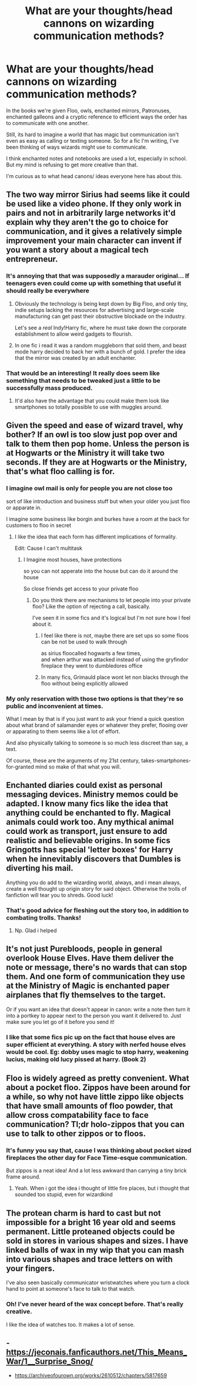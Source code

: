 #+TITLE: What are your thoughts/head cannons on wizarding communication methods?

* What are your thoughts/head cannons on wizarding communication methods?
:PROPERTIES:
:Author: dephorasiac
:Score: 10
:DateUnix: 1574112543.0
:DateShort: 2019-Nov-19
:FlairText: Discussion
:END:
In the books we're given Floo, owls, enchanted mirrors, Patronuses, enchanted galleons and a cryptic reference to efficient ways the order has to communicate with one another.

Still, its hard to imagine a world that has magic but communication isn't even as easy as calling or texting someone. So for a fic I'm writing, I've been thinking of ways wizards might use to communicate.

I think enchanted notes and notebooks are used a lot, especially in school. But my mind is refusing to get more creative than that.

I'm curious as to what head canons/ ideas everyone here has about this.


** The two way mirror Sirius had seems like it could be used like a video phone. If they only work in pairs and not in arbitrarily large networks it'd explain why they aren't the go to choice for communication, and it gives a relatively simple improvement your main character can invent if you want a story about a magical tech entrepreneur.
:PROPERTIES:
:Author: 15_Redstones
:Score: 14
:DateUnix: 1574115681.0
:DateShort: 2019-Nov-19
:END:

*** It's annoying that that was supposedly a marauder original... If teenagers even could come up with something that useful it should really be everywhere
:PROPERTIES:
:Author: QuentinQuarles
:Score: 5
:DateUnix: 1574126274.0
:DateShort: 2019-Nov-19
:END:

**** Obviously the technology is being kept down by Big Floo, and only tiny, indie setups lacking the resources for advertising and large-scale manufacturing can get past their obstructive blockade on the industry.

Let's see a /real/ Indy!Harry fic, where he must take down the corporate establishment to allow weird gadgets to flourish.
:PROPERTIES:
:Author: ForwardDiscussion
:Score: 5
:DateUnix: 1574197057.0
:DateShort: 2019-Nov-20
:END:


**** In one fic i read it was a random muggleborn that sold them, and beast mode harry decided to back her with a bunch of gold. I prefer the idea that the mirror was created by an adult enchanter.
:PROPERTIES:
:Author: dog2879
:Score: 1
:DateUnix: 1574460118.0
:DateShort: 2019-Nov-23
:END:


*** That would be an interesting! It really does seem like something that needs to be tweaked just a little to be successfully mass produced.
:PROPERTIES:
:Author: dephorasiac
:Score: 1
:DateUnix: 1574174756.0
:DateShort: 2019-Nov-19
:END:

**** It'd also have the advantage that you could make them look like smartphones so totally possible to use with muggles around.
:PROPERTIES:
:Author: 15_Redstones
:Score: 1
:DateUnix: 1574175653.0
:DateShort: 2019-Nov-19
:END:


** Given the speed and ease of wizard travel, why bother? If an owl is too slow just pop over and talk to them then pop home. Unless the person is at Hogwarts or the Ministry it will take two seconds. If they are at Hogwarts or the Ministry, that's what floo calling is for.
:PROPERTIES:
:Author: Llian_Winter
:Score: 6
:DateUnix: 1574135522.0
:DateShort: 2019-Nov-19
:END:

*** I imagine owl mail is only for people you are not close too

sort of like introduction and business stuff but when your older you just floo or apparate in.

I imagine some business like borgin and burkes have a room at the back for customers to floo in secret
:PROPERTIES:
:Author: CommanderL3
:Score: 6
:DateUnix: 1574135763.0
:DateShort: 2019-Nov-19
:END:

**** I like the idea that each form has different implications of formality.

Edit: Cause I can't multitask
:PROPERTIES:
:Author: dephorasiac
:Score: 2
:DateUnix: 1574174875.0
:DateShort: 2019-Nov-19
:END:

***** I Imagine most houses, have protections

so you can not apperate into the house but can do it around the house

So close friends get access to your private floo
:PROPERTIES:
:Author: CommanderL3
:Score: 4
:DateUnix: 1574175295.0
:DateShort: 2019-Nov-19
:END:

****** Do you think there are mechanisms to let people into your private floo? Like the option of rejecting a call, basically.

I've seen it in some fics and it's logical but I'm not sure how I feel about it.
:PROPERTIES:
:Author: dephorasiac
:Score: 1
:DateUnix: 1574176301.0
:DateShort: 2019-Nov-19
:END:

******* I feel like there is not, maybe there are set ups so some floos can be not be used to walk through

as sirius floocalled hogwarts a few times,\\
and when arthur was attacked instead of using the gryfindor fireplace they went to dumbledores office
:PROPERTIES:
:Author: CommanderL3
:Score: 1
:DateUnix: 1574181209.0
:DateShort: 2019-Nov-19
:END:


******* In many fics, Grimauld place wont let non blacks through the floo without being explicitly allowed
:PROPERTIES:
:Author: dog2879
:Score: 1
:DateUnix: 1574460200.0
:DateShort: 2019-Nov-23
:END:


*** My only reservation with those two options is that they're so public and inconvenient at times.

What I mean by that is if you just want to ask your friend a quick question about what brand of salamander eyes or whatever they prefer, flooing over or apparating to them seems like a lot of effort.

And also physically talking to someone is so much less discreet than say, a text.

Of course, these are the arguments of my 21st century, takes-smartphones-for-granted mind so make of that what you will.
:PROPERTIES:
:Author: dephorasiac
:Score: 2
:DateUnix: 1574175463.0
:DateShort: 2019-Nov-19
:END:


** Enchanted diaries could exist as personal messaging devices. Ministry memos could be adapted. I know many fics like the idea that anything could be enchanted to fly. Magical animals could work too. Any mythical animal could work as transport, just ensure to add realistic and believable origins. In some fics Gringotts has special 'letter boxes' for Harry when he innevitably discovers that Dumbles is diverting his mail.

Anything you do add to the wizarding world, always, and i mean always, create a well thought up origin story for said object. Otherwise the trolls of fanfiction will tear you to shreds. Good luck!
:PROPERTIES:
:Author: dog2879
:Score: 5
:DateUnix: 1574113467.0
:DateShort: 2019-Nov-19
:END:

*** That's good advice for fleshing out the story too, in addition to combating trolls. Thanks!
:PROPERTIES:
:Author: dephorasiac
:Score: 1
:DateUnix: 1574175816.0
:DateShort: 2019-Nov-19
:END:

**** Np. Glad i helped
:PROPERTIES:
:Author: dog2879
:Score: 1
:DateUnix: 1574460248.0
:DateShort: 2019-Nov-23
:END:


** It's not just Purebloods, people in general overlook House Elves. Have them deliver the note or message, there's no wards that can stop them. And one form of communication they use at the Ministry of Magic is enchanted paper airplanes that fly themselves to the target.

Or if you want an idea that doesn't appear in canon: write a note then turn it into a portkey to appear next to the person you want it delivered to. Just make sure you let go of it before you send it!
:PROPERTIES:
:Author: MrLore
:Score: 3
:DateUnix: 1574213219.0
:DateShort: 2019-Nov-20
:END:

*** I like that some fics pic up on the fact that house elves are super efficient at everything. A story with nerfed house elves would be cool. Eg: dobby uses magic to stop harry, weakening lucius, making old lucy pissed at harry. (Book 2)
:PROPERTIES:
:Author: dog2879
:Score: 1
:DateUnix: 1574460383.0
:DateShort: 2019-Nov-23
:END:


** Floo is widely agreed as pretty convenient. What about a pocket floo. Zippos have been around for a while, so why not have little zippo like objects that have small amounts of floo powder, that allow cross compatability face to face communication? Tl;dr holo-zippos that you can use to talk to other zippos or to floos.
:PROPERTIES:
:Author: dog2879
:Score: 2
:DateUnix: 1574460555.0
:DateShort: 2019-Nov-23
:END:

*** It's funny you say that, cause I was thinking about pocket sized fireplaces the other day for Face Time-esque communication.

But zippos is a neat idea! And a lot less awkward than carrying a tiny brick frame around.
:PROPERTIES:
:Author: dephorasiac
:Score: 1
:DateUnix: 1574533068.0
:DateShort: 2019-Nov-23
:END:

**** Yeah. When i got the idea i thought of little fire places, but i thought that sounded too stupid, even for wizardkind
:PROPERTIES:
:Author: dog2879
:Score: 2
:DateUnix: 1574533157.0
:DateShort: 2019-Nov-23
:END:


** The protean charm is hard to cast but not impossible for a bright 16 year old and seems permanent. Little proteaned objects could be sold in stores in various shapes and sizes. I have linked balls of wax in my wip that you can mash into various shapes and trace letters on with your fingers.

I've also seen basically communicator wristwatches where you turn a clock hand to point at someone's face to talk to that watch.
:PROPERTIES:
:Author: QuentinQuarles
:Score: 1
:DateUnix: 1574126217.0
:DateShort: 2019-Nov-19
:END:

*** Oh! I've never heard of the wax concept before. That's really creative.

I like the idea of watches too. It makes a lot of sense.
:PROPERTIES:
:Author: dephorasiac
:Score: 1
:DateUnix: 1574176067.0
:DateShort: 2019-Nov-19
:END:


** - [[https://jeconais.fanficauthors.net/This_Means_War/1__Surprise_Snog/]]
- [[https://archiveofourown.org/works/2610512/chapters/5817659]]
:PROPERTIES:
:Author: ceplma
:Score: 1
:DateUnix: 1574157409.0
:DateShort: 2019-Nov-19
:END:
